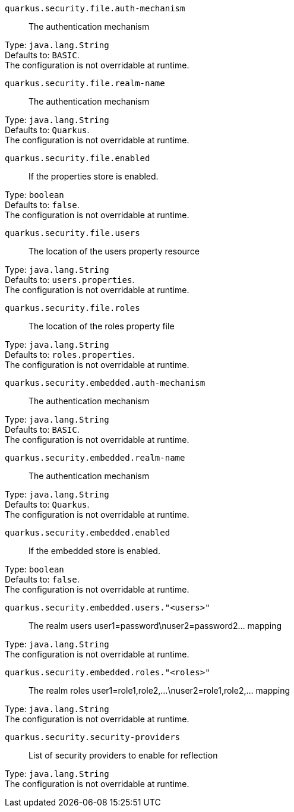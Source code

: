 
`quarkus.security.file.auth-mechanism`:: The authentication mechanism

Type: `java.lang.String` +
Defaults to: `BASIC`. +
The configuration is not overridable at runtime. 


`quarkus.security.file.realm-name`:: The authentication mechanism

Type: `java.lang.String` +
Defaults to: `Quarkus`. +
The configuration is not overridable at runtime. 


`quarkus.security.file.enabled`:: If the properties store is enabled.

Type: `boolean` +
Defaults to: `false`. +
The configuration is not overridable at runtime. 


`quarkus.security.file.users`:: The location of the users property resource

Type: `java.lang.String` +
Defaults to: `users.properties`. +
The configuration is not overridable at runtime. 


`quarkus.security.file.roles`:: The location of the roles property file

Type: `java.lang.String` +
Defaults to: `roles.properties`. +
The configuration is not overridable at runtime. 


`quarkus.security.embedded.auth-mechanism`:: The authentication mechanism

Type: `java.lang.String` +
Defaults to: `BASIC`. +
The configuration is not overridable at runtime. 


`quarkus.security.embedded.realm-name`:: The authentication mechanism

Type: `java.lang.String` +
Defaults to: `Quarkus`. +
The configuration is not overridable at runtime. 


`quarkus.security.embedded.enabled`:: If the embedded store is enabled.

Type: `boolean` +
Defaults to: `false`. +
The configuration is not overridable at runtime. 


`quarkus.security.embedded.users."<users>"`:: The realm users user1=password\nuser2=password2... mapping

Type: `java.lang.String` +
The configuration is not overridable at runtime. 


`quarkus.security.embedded.roles."<roles>"`:: The realm roles user1=role1,role2,...\nuser2=role1,role2,... mapping

Type: `java.lang.String` +
The configuration is not overridable at runtime. 


`quarkus.security.security-providers`:: List of security providers to enable for reflection

Type: `java.lang.String` +
The configuration is not overridable at runtime. 

